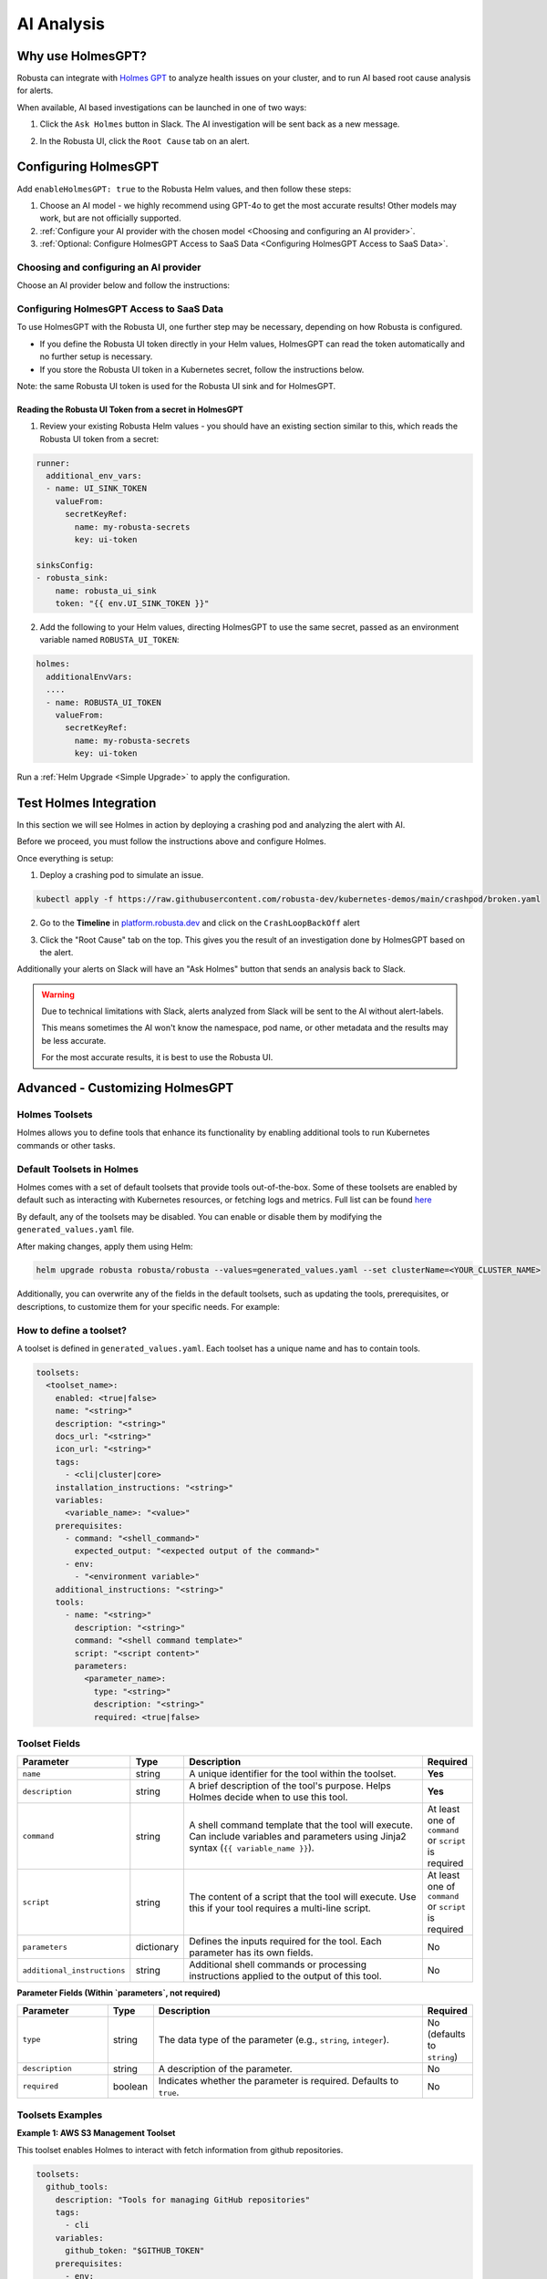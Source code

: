 .. _ai-analysis-overview:

AI Analysis
==========================

Why use HolmesGPT?
^^^^^^^^^^^^^^^^^^^^^^^^^^^^^^^^^^^^^^^^

Robusta can integrate with `Holmes GPT <https://github.com/robusta-dev/holmesgpt>`_ to analyze health issues on your cluster, and to run AI based root cause analysis for alerts.

When available, AI based investigations can be launched in one of two ways:

1. Click the ``Ask Holmes`` button in Slack. The AI investigation will be sent back as a new message.

.. image:: /images/robusta-holmes-investigation.png
    :width: 600px

2. In the Robusta UI, click the ``Root Cause`` tab on an alert.

.. image:: /images/ai-root-causeanalysis.png
    :width: 600px

Configuring HolmesGPT
^^^^^^^^^^^^^^^^^^^^^^

Add ``enableHolmesGPT: true`` to the Robusta Helm values, and then follow these steps:

1. Choose an AI model - we highly recommend using GPT-4o to get the most accurate results! Other models may work, but are not officially supported.
2. :ref:`Configure your AI provider with the chosen model <Choosing and configuring an AI provider>`.
3. :ref:`Optional: Configure HolmesGPT Access to SaaS Data <Configuring HolmesGPT Access to SaaS Data>`.

Choosing and configuring an AI provider
----------------------------------------

Choose an AI provider below and follow the instructions:

.. tab-set::

    .. tab-item:: Robusta AI
        :name: robusta-ai

        Robusta AI is the premium AI service provided by Robusta. It is currently free to use while in beta. To use Robusta AI, you must have a Robusta account and be using the Robusta UI.

        To use Robusta AI, update your helm values (``generated_values.yaml`` file) with the following configuration:

        .. code-block:: yaml

            enableHolmesGPT: true
            holmes:
              additionalEnvVars:
              - name: ROBUSTA_AI
                value: "true"

        Run a :ref:`Helm Upgrade <Simple Upgrade>` to apply the configuration.

    .. tab-item:: OpenAI
        :name: open-ai

        Create a secret with your OpenAI API key:

        .. code-block:: bash

          kubectl create secret generic holmes-secrets --from-literal=openAiKey='<API_KEY_GOES_HERE>'

        Then add the following to your helm values (``generated_values.yaml`` file):

        .. code-block:: yaml

            enableHolmesGPT: true
            holmes:
              additionalEnvVars:
              - name: MODEL
                value: gpt-4o
              - name: OPENAI_API_KEY
                valueFrom:
                  secretKeyRef:
                    name: holmes-secrets
                    key: openAiKey

        Run a :ref:`Helm Upgrade <Simple Upgrade>` to apply the configuration.

    .. tab-item:: Azure AI
        :name: azure-ai

        Go into your Azure portal, **change the default rate-limit to the maximum**, and find the following parameters:

        * API_VERSION
        * DEPLOYMENT_NAME
        * ENDPOINT
        * API_KEY

        .. details:: Step-By-Step Instruction for Azure Portal

          The following steps cover how to obtain the correct AZURE_API_VERSION value and how to increase the token limit to prevent rate limiting.

          1. Go to your Azure portal and choose `Azure OpenAI`

          .. image:: /images/AzureAI/AzureAI_HolmesStep1.png
              :width: 600px

          2. Click your AI service

          .. image:: /images/AzureAI/AzureAI_HolmesStep2.png
              :width: 600px

          3. Click Go to Azure Open AI Studio

          .. image:: /images/AzureAI/AzureAI_HolmesStep3.png
              :width: 600px

          4. Choose Deployments

          .. image:: /images/AzureAI/AzureAI_HolmesStep4.png
              :width: 600px

          5. Select your Deployment - note the DEPLOYMENT_NAME!

          .. image:: /images/AzureAI/AzureAI_HolmesStep5.png
              :width: 600px

          6. Click Open in Playground

          .. image:: /images/AzureAI/AzureAI_HolmesStep6.png
              :width: 600px

          7. Go to View Code

          .. image:: /images/AzureAI/AzureAI_HolmesStep7.png
              :width: 600px

          8. Choose Python and scroll to find the ENDPOINT, API_KEY, and API_VERSION. Copy them! You will need them for Robusta's Helm values.

          .. image:: /images/AzureAI/AzureAI_HolmesStep8.png
              :width: 600px

          9. Go back to Deployments, and click Edit Deployment

          .. image:: /images/AzureAI/AzureAI_HolmesStep9.png
              :width: 600px

          10. MANDATORY: Increase the token limit. Change this value to at least 450K tokens for Holmes to work properly. We recommend choosing the highest value available. (Holmes queries Azure AI infrequently but in bursts. Therefore the overall cost of using Holmes with Azure AI is very low, but you must increase the quota to avoid getting rate-limited on a single burst of requests.)

          .. image:: /images/AzureAI/AzureAI_HolmesStep10.png
              :width: 600px


        Create a secret with the Azure API key you found above:

        .. code-block:: bash

          kubectl create secret generic holmes-secrets --from-literal=azureOpenAiKey='<AZURE_API_KEY_GOES_HERE>'


        Update your helm values (``generated_values.yaml`` file) with the following configuration:

        .. code-block:: yaml

            enableHolmesGPT: true
            holmes:
              additionalEnvVars:
              - name: MODEL
                value: azure/<DEPLOYMENT_NAME>  # replace with deployment name from the portal (e.g. avi-deployment), leave "azure/" prefix
              - name: MODEL_TYPE
                value: gpt-4o                   # your azure deployment model type
              - name: AZURE_API_VERSION
                value: <API_VERSION>            # replace with API version you found in the Azure portal
              - name: AZURE_API_BASE
                value: <AZURE_ENDPOINT>         # fill in the base endpoint url of your azure deployment - e.g. https://my-org.openai.azure.com/
              - name: AZURE_API_KEY
                valueFrom:
                  secretKeyRef:
                    name: holmes-secrets
                    key: azureOpenAiKey

        Run a :ref:`Helm Upgrade <Simple Upgrade>` to apply the configuration.

    .. tab-item:: AWS Bedrock
        :name: aws-bedrock

        You will need the following AWS parameters:

        * BEDROCK_MODEL_NAME
        * AWS_ACCESS_KEY_ID
        * AWS_SECRET_ACCESS_KEY

        Create a secret with your AWS credentials:

        .. code-block:: bash

          kubectl create secret generic holmes-secrets --from-literal=awsAccessKeyId='<YOUR_AWS_ACCESS_KEY_ID>' --from-literal=awsSecretAccessKey'<YOUR_AWS_SECRET_ACCESS_KEY>'

        Update your helm values (``generated_values.yaml`` file) with the following configuration:

        .. code-block:: yaml

            enableHolmesGPT: true
            holmes:
              enablePostProcessing: true
              additionalEnvVars:
              - name: MODEL
                value: bedrock/anthropic.claude-3-5-sonnet-20240620-v1:0  # your bedrock model - replace with your own exact model name
              - name: AWS_REGION_NAME
                value: us-east-1
              - name: AWS_ACCESS_KEY_ID
                valueFrom:
                  secretKeyRef:
                    name: holmes-secrets
                    key: awsAccessKeyId
              - name: AWS_SECRET_ACCESS_KEY
                valueFrom:
                  secretKeyRef:
                    name: holmes-secrets
                    key: awsSecretAccessKey

        Run a :ref:`Helm Upgrade <Simple Upgrade>` to apply the configuration.

Configuring HolmesGPT Access to SaaS Data
----------------------------------------------------

To use HolmesGPT with the Robusta UI, one further step may be necessary, depending on how Robusta is configured.

* If you define the Robusta UI token directly in your Helm values, HolmesGPT can read the token automatically and no further setup is necessary.
* If you store the Robusta UI token in a Kubernetes secret, follow the instructions below.

Note: the same Robusta UI token is used for the Robusta UI sink and for HolmesGPT.

Reading the Robusta UI Token from a secret in HolmesGPT
************************************************************

1. Review your existing Robusta Helm values - you should have an existing section similar to this, which reads the Robusta UI token from a secret:

.. code-block:: yaml

    runner:
      additional_env_vars:
      - name: UI_SINK_TOKEN
        valueFrom:
          secretKeyRef:
            name: my-robusta-secrets
            key: ui-token

    sinksConfig:
    - robusta_sink:
        name: robusta_ui_sink
        token: "{{ env.UI_SINK_TOKEN }}"

2. Add the following to your Helm values, directing HolmesGPT to use the same secret, passed as an environment variable named ``ROBUSTA_UI_TOKEN``:

.. code-block:: yaml

    holmes:
      additionalEnvVars:
      ....
      - name: ROBUSTA_UI_TOKEN
        valueFrom:
          secretKeyRef:
            name: my-robusta-secrets
            key: ui-token

Run a :ref:`Helm Upgrade <Simple Upgrade>` to apply the configuration.

Test Holmes Integration
^^^^^^^^^^^^^^^^^^^^^^^^^^^^^^^^^^^^^^^^^^^^^^^^^^^

In this section we will see Holmes in action by deploying a crashing pod and analyzing the alert with AI.

Before we proceed, you must follow the instructions above and configure Holmes.

Once everything is setup:

1. Deploy a crashing pod to simulate an issue.

.. code-block:: yaml

    kubectl apply -f https://raw.githubusercontent.com/robusta-dev/kubernetes-demos/main/crashpod/broken.yaml

2. Go to the **Timeline** in `platform.robusta.dev  <https://platform.robusta.dev/>`_ and click on the ``CrashLoopBackOff`` alert

.. image:: /images/AI_Analysis_demo.png
    :width: 1000px

3. Click the "Root Cause" tab on the top. This gives you the result of an investigation done by HolmesGPT based on the alert.

.. image:: /images/AI_Analysis_demo2.png
    :width: 1000px

Additionally your alerts on Slack will have an "Ask Holmes" button that sends an analysis back to Slack.

.. warning::

  Due to technical limitations with Slack, alerts analyzed from Slack will be sent to the AI without alert-labels.

  This means sometimes the AI won't know the namespace, pod name, or other metadata and the results may be less accurate.

  For the most accurate results, it is best to use the Robusta UI.


Advanced - Customizing HolmesGPT
^^^^^^^^^^^^^^^^^^^^^^^^^^^^^^^^^^^^^^^^


Holmes Toolsets
-------------------------------------

Holmes allows you to define tools that enhance its functionality by enabling additional tools to run Kubernetes commands or other tasks.

Default Toolsets in Holmes
--------------------------
Holmes comes with a set of default toolsets that provide tools out-of-the-box. Some of these toolsets are enabled by default such as interacting with Kubernetes resources, or fetching logs and metrics.
Full list can be found `here <https://github.com/robusta-dev/holmesgpt/tree/master/holmes/plugins/toolsets>`_

By default, any of the toolsets may be disabled. You can enable or disable them by modifying the ``generated_values.yaml`` file.

.. code-block:: yaml
    enableHolmesGPT: true
    holmes:
      additionalEnvVars:
        - name: ROBUSTA_AI
          value: "true"
      toolsets:
        kubernetes/logs:
          enabled: false

After making changes, apply them using Helm:

.. code-block:: bash

    helm upgrade robusta robusta/robusta --values=generated_values.yaml --set clusterName=<YOUR_CLUSTER_NAME>


Additionally, you can overwrite any of the fields in the default toolsets, such as updating the tools, prerequisites, or descriptions, to customize them for your specific needs.
For example:

.. code-block:: yaml
    enableHolmesGPT: true
    holmes:
      additionalEnvVars:
        - name: ROBUSTA_AI
          value: "true"
      toolsets:
      kubernetes/logs:
        description: "My custom description for default toolset."


How to define a toolset?
-------------------------------------
A toolset is defined in ``generated_values.yaml``. Each toolset has a unique name and has to contain tools.

.. code-block:: yaml

    toolsets:
      <toolset_name>:
        enabled: <true|false>
        name: "<string>"
        description: "<string>"
        docs_url: "<string>"
        icon_url: "<string>"
        tags:
          - <cli|cluster|core>
        installation_instructions: "<string>"
        variables:
          <variable_name>: "<value>"
        prerequisites:
          - command: "<shell_command>"
            expected_output: "<expected output of the command>"
          - env:
            - "<environment variable>"
        additional_instructions: "<string>"
        tools:
          - name: "<string>"
            description: "<string>"
            command: "<shell command template>"
            script: "<script content>"
            parameters:
              <parameter_name>:
                type: "<string>"
                description: "<string>"
                required: <true|false>

Toolset Fields
--------------

.. list-table::
   :widths: 20 10 60 10
   :header-rows: 1

   * - **Parameter**
     - **Type**
     - **Description**
     - **Required**
   * - ``enabled``
     - boolean
     - Indicates whether the toolset is enabled. Defaults to ``true``. If set to ``false``, the toolset will be disabled.
     - No
   * - ``name``
     - string
     - A unique identifier for the toolset. Used for informational purposes and logging.
     - **Yes**
   * - ``description``
     - string
     - A brief description of the toolset's purpose. Helps users understand what the toolset does.
     - No
   * - ``docs_url``
     - string
     - A URL pointing to documentation related to the toolset.
     - No
   * - ``icon_url``
     - string
     - A URL to an icon representing the toolset.
     - No
   * - ``tags``
     - list
     - Tags for categorizing toolsets, ``core`` will be used for all Holmes features (both cli's commands and chats in UI). The ``cluster`` tag is used for UI functionality, while ``cli`` is for for command-line specific tools. Default to ``[core,]``.
     - No
   * - ``installation_instructions``
     - string
     - Instructions on how to install prerequisites required by the toolset.
     - No
   * - ``variables``
     - dictionary
     - A set of key-value pairs defining variables that can be used within tools and commands. Values can reference environment variables using the ``$VARIABLE_NAME`` syntax.
     - No
   * - ``prerequisites``
     - list
     - A list of conditions that must be met for the toolset to be enabled. Prerequisites can include commands or environment variables, or both.
     - No
   * - ``additional_instructions``
     - string
     - Additional shell commands or processing instructions applied to the output of tools in this toolset.
     - No
   * - ``tools``
     - list
     - A list of tools defined within the toolset. Each tool is an object with its own set of fields.
     - **Yes**

  **Tool Fields**

.. list-table::
   :widths: 20 10 60 10
   :header-rows: 1

   * - **Parameter**
     - **Type**
     - **Description**
     - **Required**
   * - ``name``
     - string
     - A unique identifier for the tool within the toolset.
     - **Yes**
   * - ``description``
     - string
     - A brief description of the tool's purpose. Helps Holmes decide when to use this tool.
     - **Yes**
   * - ``command``
     - string
     - A shell command template that the tool will execute. Can include variables and parameters using Jinja2 syntax (``{{ variable_name }}``).
     - At least one of ``command`` or ``script`` is required
   * - ``script``
     - string
     - The content of a script that the tool will execute. Use this if your tool requires a multi-line script.
     - At least one of ``command`` or ``script`` is required
   * - ``parameters``
     - dictionary
     - Defines the inputs required for the tool. Each parameter has its own fields.
     - No
   * - ``additional_instructions``
     - string
     - Additional shell commands or processing instructions applied to the output of this tool.
     - No

**Parameter Fields (Within `parameters`, not required)**

.. list-table::
   :widths: 20 10 60 10
   :header-rows: 1

   * - **Parameter**
     - **Type**
     - **Description**
     - **Required**
   * - ``type``
     - string
     - The data type of the parameter (e.g., ``string``, ``integer``).
     - No (defaults to ``string``)
   * - ``description``
     - string
     - A description of the parameter.
     - No
   * - ``required``
     - boolean
     - Indicates whether the parameter is required. Defaults to ``true``.
     - No


Toolsets Examples
-----------------

**Example 1: AWS S3 Management Toolset**

This toolset enables Holmes to interact with fetch information from github repositories.


.. code-block:: yaml

    toolsets:
      github_tools:
        description: "Tools for managing GitHub repositories"
        tags:
          - cli
        variables:
          github_token: "$GITHUB_TOKEN"
        prerequisites:
          - env:
            - "GITHUB_TOKEN"
          - command: "curl --version"
        tools:
          - name: "list_user_repos"
            description: "Lists all repositories for a GitHub user"
            command: "curl -H 'Authorization: token {{ github_token }}' https://api.github.com/users/{{ username }}/repos"

          - name: "show_recent_commits"
            description: "Shows the most recent commits for a repository"
            command: "cd {{ repo_dir }} && git log -{{number_of_commits}} --oneline"

          - name: "get_repo_details"
            description: "Fetches details of a specific repository"
            command: "curl -H 'Authorization: token {{ github_token }}' https://api.github.com/repos/{{ owner }}/{{ repo }}"
            parameters:
              owner:
                type: "string"
                description: "Owner of the repository."
                required: true
              repo:
                type: "string"
                description: "Name of the repository."
                required: true

          - name: "get_recent_commits"
            description: "Fetches the most recent commits for a repository"
            command: "curl -H 'Authorization: token {{ github_token }}' https://api.github.com/repos/{{ owner }}/{{ repo }}/commits?per_page={{ limit }} "


**Example 2: Kubernetes Diagnostics Toolset**

This toolset provides diagnostics for Kubernetes clusters, helping developers identify and resolve issues.


.. code-block:: yaml

    toolsets:
      kubernetes/diagnostics:
        description: "Advanced diagnostics and troubleshooting tools for Kubernetes clusters"
        docs_url: "https://kubernetes.io/docs/home/"
        icon_url: "https://encrypted-tbn0.gstatic.com/images?q=tbn:ANd9GcRPKA-U9m5BxYQDF1O7atMfj9EMMXEoGu4t0Q&s"
        tags:
          - core
        prerequisites:
          - command: "kubectl version --client"
        tools:
          - name: "kubectl_node_health"
            description: "Check the health status of all nodes in the cluster."
            command: "kubectl get nodes -o wide"
          - name: "kubectl_troubleshoot_pod"
            description: "Fetch logs and describe output for a problematic pod."
            command: |
              echo "Logs:" &&
              kubectl logs {{ pod_name }} -n {{ namespace }} &&
              echo "\nDescription:" &&
              kubectl describe pod {{ pod_name }} -n {{ namespace }}
          - name: "kubectl_check_resource_quota"
            description: "Fetch the resource quota for a specific namespace."
            command: "kubectl get resourcequota -n {{ namespace }} -o yaml"
          - name: "kubectl_pod_disk_usage"
            description: "Check the disk usage of a specific pod."
            command: |
              kubectl exec -n {{ namespace }} {{ pod_name }} -- du -sh /
          - name: "kubectl_find_evicted_pods"
            description: "List all evicted pods in a specific namespace."
            command: "kubectl get pods -n {{ namespace }} --field-selector=status.phase=Failed | grep Evicted"
          - name: "kubectl_drain_node"
            description: "Drain a node safely by evicting all pods."
            command: "kubectl drain {{ node_name }} --ignore-daemonsets --force --delete-emptydir-data"


Adding Custom Tools to Holmes
-----------------------------
As an example, let's add custom toolset named ``http_tools`` that  makes requests to ``example.com``

.. code-block:: yaml

    enableHolmesGPT: true
    holmes:
      additionalEnvVars:
        - name: ROBUSTA_AI
          value: "true"
      toolsets:
        http_tools:
          description: "A simple toolset for HTTP requests to example.com"
          docs_url: "https://example.com"
          icon_url: "https://example.com/favicon.ico"
          tags:
            - cluster
          prerequisites:
            - command: "curl -o /dev/null -s -w '%{http_code}' https://example.com "
              expected_output: "200"
          tools:
            - name: "curl_example"
              description: "Perform a GET request to example.com"
              command: "curl -X GET https://example.com"
            - name: "curl_with_params"
              description: "Perform a GET request to example.com with query parameters"
              command: "curl -X GET 'https://example.com?key={{ key }}&value={{ value }}'"


Once you have updated the ``generated_values.yaml`` file, apply the changes by running the Helm upgrade command:

.. code-block:: bash

    helm upgrade robusta robusta/robusta --values=generated_values.yaml --set clusterName=<YOUR_CLUSTER_NAME>

After the deployment, the custom toolset is automatically available for Holmes to use. Holmes will now be able to run the ``kubectl explain`` tool whenever required, allowing it to provide details about various Kubernetes resources.


Adding a tool that requires a new binary
----------------------------------------------

In some cases, adding a new tool to Holmes might require installing additional packages that are not included in the base Holmes Docker image. This guide explains how to create a custom Docker image that includes the new binaries and update your Helm deployment to use the custom image.

As an example, we'll add a new HolmesGPT tool that uses the ``jq`` binary, which isn't present in the original image:

**Example Dockerfile to add jq:**

.. code-block:: bash

    FROM python:3.11-slim

    ENV PYTHONUNBUFFERED=1
    ENV PATH="/venv/bin:$PATH"
    ENV PYTHONPATH=$PYTHONPATH:.:/app/holmes

    WORKDIR /app

    COPY --from=builder /app/venv /venv
    COPY . /app

    # We're installing here libexpat1, to upgrade the package to include a fix to 3 high CVEs. CVE-2024-45491,CVE-2024-45490,CVE-2024-45492
    RUN apt-get update \
        && apt-get install -y \
        git \
        apt-transport-https \
        gnupg2 \
        && apt-get purge -y --auto-remove \
        && apt-get install -y --no-install-recommends libexpat1 \
        && rm -rf /var/lib/apt/lists/*

    # Example of installing jq
    RUN apt-get install -y jq

Now, you will need to **build and push** the Docker image to your container registry.

**Abstracted Instructions for Building and Pushing the Docker Image**:

1. **Build the Docker Image**:
   Depending on the tools and binaries you need, build the custom Docker image with the appropriate tag.

   .. code-block:: bash

       docker build -t <your-registry>/<your-project>/holmes-custom:<tag> .

   Replace:
   - ``<your-registry>``: Your Docker registry (e.g., ``us-central1-docker.pkg.dev`` for Google Artifact Registry).
   - ``<your-project>``: Your project or repository name.
   - ``<tag>``: The desired tag for the image (e.g., ``latest``, ``v1.0``).

2. **Push the Image to Your Registry**:
   After building the image, push it to your container registry:

   .. code-block:: bash

       docker push <your-registry>/<your-project>/holmes-custom:<tag>

   This ensures that the image is available for your Kubernetes deployment.


After pushing your custom Docker image, update your ``generated_values.yaml`` to use this custom image for Holmes.

.. code-block:: yaml

    enableHolmesGPT: true
    holmes:
      registry: <your-registry>/<your-project>  # Use your custom registry
      image: <image>:<tag>  # Specify the image with the tag you used when pushing the image
      additionalEnvVars:
        - name: ROBUSTA_AI
          value: "true"
      toolsets:
        json_processor:
          description: "A toolset for processing JSON data using jq"
          prerequisites:
            - command: "jq --version"  # Ensure jq is installed
          tools:
            - name: "process_json"
              description: "A tool that uses jq to process JSON input"
              command: "echo '{{ json_input }}' | jq '.'"  # Example jq command to format JSON


Finally, after updating your ``generated_values.yaml``, apply the changes to your Helm deployment:

.. code-block:: bash

    helm upgrade robusta robusta/robusta --values=generated_values.yaml --set clusterName=<YOUR_CLUSTER_NAME>

This will update the deployment to use the custom Docker image, which includes the new binaries. The ``toolsets`` defined in the configuration will now be available for Holmes to use, including any new binaries like ``jq``.


Adding Permissions for Additional Resources
----------------------------------------------

There are scenarios where HolmesGPT may require access to additional Kubernetes resources or CRDs to perform specific analyses or interact with external tools.

You will need to extend its ClusterRole rules whenever HolmesGPT needs to access resources that are not included in its default configuration.

Common Scenarios for Adding Permissions:

* External Integrations and CRDs: When HolmesGPT needs to access custom resources (CRDs) in your cluster, like ArgoCD Application resources or Istio VirtualService resources.
* Additional Kubernetes resources: By default, Holmes can only access a limited number of Kubernetes resources. For example, Holmes has no access to Kubernetes secrets by default. You can give Holmes access to more built-in cluster resources if it is useful for your use case.

As an example, let's consider a case where we ask HolmesGPT to analyze the state of Argo CD applications and projects to troubleshoot issues related to application deployments managed by Argo CD, but it doesn't have access to the relevant CRDs.

**Steps to Add Permissions for Argo CD:**

1. **Update generated_values.yaml with Required Permissions:**

Add the following configuration under the ``customClusterRoleRules`` section:

.. code-block:: yaml

    enableHolmesGPT: true
    holmes:
      customClusterRoleRules:
        - apiGroups: ["argoproj.io"]
          resources: ["applications", "appprojects"]
          verbs: ["get", "list", "watch"]

2. **Apply the Configuration:**

Deploy the updated configuration using Helm:

.. code-block:: bash

  helm upgrade robusta robusta/robusta --values=generated_values.yaml --set clusterName=<YOUR_CLUSTER_NAME>

This will grant HolmesGPT the necessary permissions to analyze Argo CD applications and projects.
Now you can ask HolmesGPT questions like "What is the current status of all Argo CD applications in the cluster?" and it will be able to answer.
